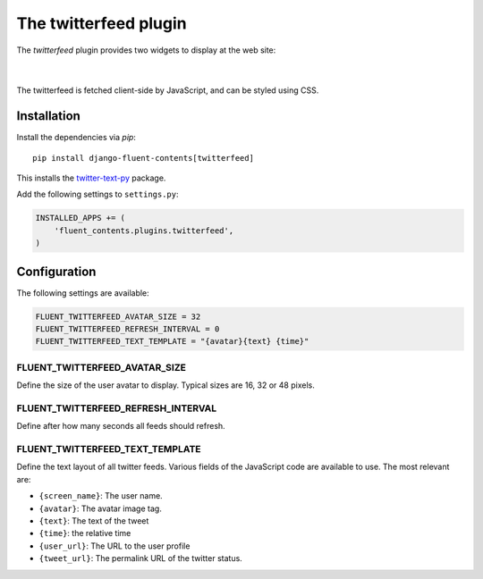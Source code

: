 .. _twitterfeed:

The twitterfeed plugin
======================

The `twitterfeed` plugin provides two widgets to display at the web site:

  .. image:: /images/plugins/twitterfeed-user-admin.*
     :width: 732px
     :height: 310px

|

  .. image:: /images/plugins/twitterfeed-search-admin.*
     :width: 732px
     :height: 333px

The twitterfeed is fetched client-side by JavaScript, and can be styled using CSS.

Installation
------------

Install the dependencies via *pip*::

    pip install django-fluent-contents[twitterfeed]

This installs the twitter-text-py_ package.

Add the following settings to ``settings.py``:

.. code-block:: python

    INSTALLED_APPS += (
        'fluent_contents.plugins.twitterfeed',
    )


Configuration
-------------

The following settings are available:

.. code-block:: python

    FLUENT_TWITTERFEED_AVATAR_SIZE = 32
    FLUENT_TWITTERFEED_REFRESH_INTERVAL = 0
    FLUENT_TWITTERFEED_TEXT_TEMPLATE = "{avatar}{text} {time}"


FLUENT_TWITTERFEED_AVATAR_SIZE
~~~~~~~~~~~~~~~~~~~~~~~~~~~~~~

Define the size of the user avatar to display.
Typical sizes are 16, 32 or 48 pixels.


FLUENT_TWITTERFEED_REFRESH_INTERVAL
~~~~~~~~~~~~~~~~~~~~~~~~~~~~~~~~~~~

Define after how many seconds all feeds should refresh.


FLUENT_TWITTERFEED_TEXT_TEMPLATE
~~~~~~~~~~~~~~~~~~~~~~~~~~~~~~~~

Define the text layout of all twitter feeds.
Various fields of the JavaScript code are available to use. The most relevant are:

* ``{screen_name}``:  The user name.
* ``{avatar}``:  The avatar image tag.
* ``{text}``:  The text of the tweet
* ``{time}``:  the relative time
* ``{user_url}``:  The URL to the user profile
* ``{tweet_url}``:  The permalink URL of the twitter status.


.. _twitter-text-py: https://github.com/dryan/twitter-text-py

